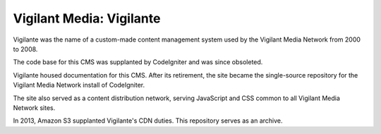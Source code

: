 Vigilant Media: Vigilante
=========================

Vigilante was the name of a custom-made content management system used by the Vigilant Media Network from 2000 to 2008.

The code base for this CMS was supplanted by CodeIgniter and was since obsoleted.

Vigilante housed documentation for this CMS. After its retirement, the site became the single-source repository for the Vigilant Media Network install of CodeIgniter.

The site also served as a content distribution network, serving JavaScript and CSS common to all Vigilant Media Network sites.

In 2013, Amazon S3 supplanted Vigilante's CDN duties. This repository serves as an archive.

